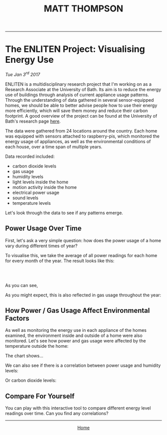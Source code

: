#+TITLE: MATT THOMPSON
-----

* The ENLITEN Project: Visualising Energy Use
/Tue Jan 3^{rd} 2017/

ENLITEN is a multidisciplinary research project that I'm working on as a Research Associate at the University of Bath. Its aim is to reduce the energy use of buildings through analysis of current appliance usage patterns. Through the understanding of data gathered in several sensor-equipped homes, we should be able to better advise people how to use their energy more efficiently, which will save them money and reduce their carbon footprint. A good overview of the project can be found at the University of Bath's research page [[http://www.bath.ac.uk/research/case-studies/enlitening-household-energy-literacy][here]].

The data were gathered from 24 locations around the country. Each home was equipped with sensors attached to raspberry-pis, which monitored the energy usage of appliances, as well as the environmental conditions of each house, over a time span of multiple years.

Data recorded included:

- carbon dioxide levels
- gas usage
- humidity levels
- light levels inside the home
- motion activity inside the home
- electrical power usage
- sound levels
- temperature levels

Let's look through the data to see if any patterns emerge.

** Power Usage Over Time
First, let's ask a very simple question: how does the power usage of a home vary during different times of year?

To visualise this, we take the average of all power readings for each home for every month of the year. The result looks like this:

#+HTML: <br>
#+HTML: <canvas id="humidity2014" width="200" height="100"></canvas>
#+HTML: <br>

As you can see,

As you might expect, this is also reflected in gas usage throughout the year:

** How Power / Gas Usage Affect Environmental Factors
As well as monitoring the energy use in each appliance of the homes examined, the environment inside and outside of a home were also monitored. Let's see how power and gas usage were affected by the temperature outside the home:

The chart shows...

We can also see if there is a correlation between power usage and humidity levels:

Or carbon dioxide levels:

** Compare For Yourself
You can play with this interactive tool to compare different energy level readings over time. Can you find any correlations?

#+HTML: <script src="https://code.jquery.com/jquery-3.1.1.slim.min.js" integrity="sha256-/SIrNqv8h6QGKDuNoLGA4iret+kyesCkHGzVUUV0shc=" crossorigin="anonymous"></script>
#+HTML: <script src="https://cdnjs.cloudflare.com/ajax/libs/Chart.js/2.4.0/Chart.bundle.min.js"></script>
#+HTML: <script src="js/charts.js"></script>

-----

#+HTML:<div align=center>
[[http://mthompson.org][Home]]
#+HTML:</div>

